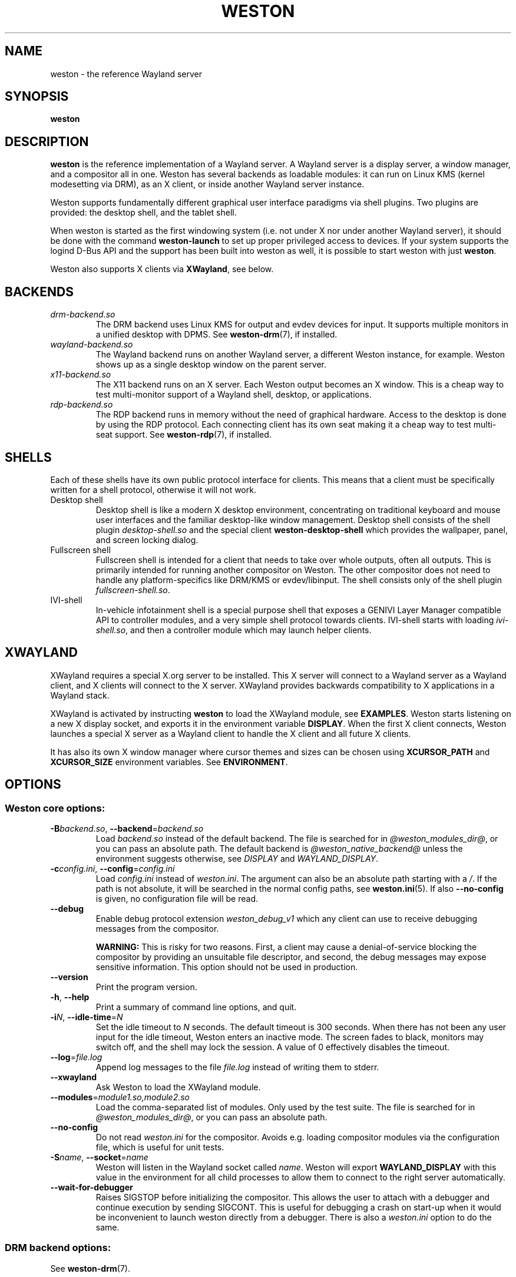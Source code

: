.TH WESTON 1 "2012-11-27" "Weston @version@"
.SH NAME
weston \- the reference Wayland server
.SH SYNOPSIS
.B weston
.
.\" ***************************************************************
.SH DESCRIPTION
.B weston
is the reference implementation of a Wayland server. A Wayland server is a
display server, a window manager, and a compositor all in one. Weston has
several backends as loadable modules: it can run on Linux KMS (kernel
modesetting via DRM), as an X client, or inside another Wayland server
instance.

Weston supports fundamentally different graphical user interface paradigms via
shell plugins. Two plugins are provided: the desktop shell, and the tablet
shell.

When weston is started as the first windowing system (i.e. not under X nor
under another Wayland server), it should be done with the command
.B weston-launch
to set up proper privileged access to devices. If your system supports
the logind D-Bus API and the support has been built into weston as well,
it is possible to start weston with just
.BR weston .

Weston also supports X clients via
.BR XWayland ", see below."
.
.\" ***************************************************************
.SH BACKENDS
.TP
.I drm-backend.so
The DRM backend uses Linux KMS for output and evdev devices for input.
It supports multiple monitors in a unified desktop with DPMS. See
.BR weston-drm (7),
if installed.
.TP
.I wayland-backend.so
The Wayland backend runs on another Wayland server, a different Weston
instance, for example. Weston shows up as a single desktop window on
the parent server.
.TP
.I x11-backend.so
The X11 backend runs on an X server. Each Weston output becomes an
X window. This is a cheap way to test multi-monitor support of a
Wayland shell, desktop, or applications.
.TP
.I rdp-backend.so
The RDP backend runs in memory without the need of graphical hardware. Access
to the desktop is done by using the RDP protocol. Each connecting
client has its own seat making it a cheap way to test multi-seat support. See
.BR weston-rdp (7),
if installed.
.
.\" ***************************************************************
.SH SHELLS
Each of these shells have its own public protocol interface for clients.
This means that a client must be specifically written for a shell protocol,
otherwise it will not work.
.TP
Desktop shell
Desktop shell is like a modern X desktop environment, concentrating
on traditional keyboard and mouse user interfaces and the familiar
desktop-like window management. Desktop shell consists of the
shell plugin
.I desktop-shell.so
and the special client
.B weston-desktop-shell
which provides the wallpaper, panel, and screen locking dialog.
.TP
Fullscreen shell
Fullscreen shell is intended for a client that needs to take over
whole outputs, often all outputs. This is primarily intended for
running another compositor on Weston. The other compositor does not
need to handle any platform-specifics like DRM/KMS or evdev/libinput.
The shell consists only of the shell plugin
.IR fullscreen-shell.so .
.TP
IVI-shell
In-vehicle infotainment shell is a special purpose shell that exposes
a GENIVI Layer Manager compatible API to controller modules, and a very
simple shell protocol towards clients. IVI-shell starts with loading
.IR ivi-shell.so ,
and then a controller module which may launch helper clients.
.
.\" ***************************************************************
.SH XWAYLAND
XWayland requires a special X.org server to be installed. This X server will
connect to a Wayland server as a Wayland client, and X clients will connect to
the X server. XWayland provides backwards compatibility to X applications in a
Wayland stack.

XWayland is activated by instructing
.BR weston " to load the XWayland module, see " EXAMPLES .
Weston starts listening on a new X display socket, and exports it in the
environment variable
.BR DISPLAY .
When the first X client connects, Weston launches a special X server as a
Wayland client to handle the X client and all future X clients.

It has also its own X window manager where cursor themes and sizes can be
chosen using
.BR XCURSOR_PATH
and
.BR XCURSOR_SIZE " environment variables. See " ENVIRONMENT .
.
.\" ***************************************************************
.SH OPTIONS
.
.SS Weston core options:
.TP
\fB\-\^B\fR\fIbackend.so\fR, \fB\-\-backend\fR=\fIbackend.so\fR
Load
.I backend.so
instead of the default backend. The file is searched for in
.IR "@weston_modules_dir@" ,
or you can pass an absolute path. The default backend is
.I @weston_native_backend@
unless the environment suggests otherwise, see
.IR DISPLAY " and " WAYLAND_DISPLAY .
.TP
\fB\-\^c\fR\fIconfig.ini\fR, \fB\-\-config\fR=\fIconfig.ini\fR
Load
.IR config.ini " instead of " weston.ini .
The argument can also be an absolute path starting with a
.IR / .
If the path is not absolute, it will be searched in the normal config
paths, see
.BR weston.ini (5).
If also
.B --no-config
is given, no configuration file will be read.
.TP
.BR \-\-debug
Enable debug protocol extension
.I weston_debug_v1
which any client can use to receive debugging messages from the compositor.

.B WARNING:
This is risky for two reasons. First, a client may cause a denial-of-service
blocking the compositor by providing an unsuitable file descriptor, and
second, the debug messages may expose sensitive information. This option
should not be used in production.
.TP
.BR \-\-version
Print the program version.
.TP
.BR \-\^h ", " \-\-help
Print a summary of command line options, and quit.
.TP
\fB\-\^i\fR\fIN\fR, \fB\-\-idle\-time\fR=\fIN\fR
Set the idle timeout to
.I N
seconds. The default timeout is 300 seconds. When there has not been any
user input for the idle timeout, Weston enters an inactive mode. The
screen fades to black, monitors may switch off, and the shell may lock
the session.
A value of 0 effectively disables the timeout.
.TP
\fB\-\-log\fR=\fIfile.log\fR
Append log messages to the file
.I file.log
instead of writing them to stderr.
.TP
\fB\-\-xwayland\fR
Ask Weston to load the XWayland module.
.TP
\fB\-\-modules\fR=\fImodule1.so,module2.so\fR
Load the comma-separated list of modules. Only used by the test
suite. The file is searched for in
.IR "@weston_modules_dir@" ,
or you can pass an absolute path.
.TP
.BR \-\-no-config
Do not read
.I weston.ini
for the compositor. Avoids e.g. loading compositor modules via the
configuration file, which is useful for unit tests.
.TP
\fB\-\^S\fR\fIname\fR, \fB\-\-socket\fR=\fIname\fR
Weston will listen in the Wayland socket called
.IR name .
Weston will export
.B WAYLAND_DISPLAY
with this value in the environment for all child processes to allow them to
connect to the right server automatically.
.TP
\fB\-\-wait-for-debugger\fR
Raises SIGSTOP before initializing the compositor. This allows the user to
attach with a debugger and continue execution by sending SIGCONT. This is
useful for debugging a crash on start-up when it would be inconvenient to
launch weston directly from a debugger. There is also a
.IR weston.ini " option to do the same."
.
.SS DRM backend options:
See
.BR weston-drm (7).
.
.SS Wayland backend options:
.TP
\fB\-\-display\fR=\fIdisplay\fR
Name of the Wayland display to connect to, see also
.I WAYLAND_DISPLAY
of the environment.
.TP
.B \-\-fullscreen
Create a single fullscreen output
.TP
\fB\-\-output\-count\fR=\fIN\fR
Create
.I N
Wayland windows to emulate the same number of outputs.
.TP
\fB\-\-width\fR=\fIW\fR, \fB\-\-height\fR=\fIH\fR
Make all outputs have a size of
.IR W x H " pixels."
.TP
.B \-\-scale\fR=\fIN\fR
Give all outputs a scale factor of
.I N.
.TP
.B \-\-use\-pixman
Use the pixman renderer.  By default, weston will try to use EGL and
GLES2 for rendering and will fall back to the pixman-based renderer for
software compositing if EGL cannot be used.  Passing this option will force
weston to use the pixman renderer.
.
.SS X11 backend options:
.TP
.B \-\-fullscreen
.TP
.B \-\-no\-input
Do not provide any input devices. Used for testing input-less Weston.
.TP
\fB\-\-output\-count\fR=\fIN\fR
Create
.I N
X windows to emulate the same number of outputs.
.TP
\fB\-\-width\fR=\fIW\fR, \fB\-\-height\fR=\fIH\fR
Make the default size of each X window
.IR W x H " pixels."
.TP
.B \-\-scale\fR=\fIN\fR
Give all outputs a scale factor of
.I N.
.TP
.B \-\-use\-pixman
Use the pixman renderer.  By default weston will try to use EGL and
GLES2 for rendering.  Passing this option will make weston use the
pixman library for software compsiting.
.
.SS RDP backend options:
See
.BR weston-rdp (7).
.
.
.\" ***************************************************************
.SH FILES
.
If the environment variable is set, the configuration file is read
from the respective path, or the current directory if neither is set.
.PP
.BI $XDG_CONFIG_HOME /weston.ini
.br
.BI $HOME /.config/weston.ini
.br
.I ./weston.ini
.br
.
.\" ***************************************************************
.SH ENVIRONMENT
.
.TP
.B DISPLAY
The X display. If
.B DISPLAY
is set, and
.B WAYLAND_DISPLAY
is not set, the default backend becomes
.IR x11-backend.so .
.TP
.B WAYLAND_DEBUG
If set to any value, causes libwayland to print the live protocol
to stderr.
.TP
.B WAYLAND_DISPLAY
The name of the display (socket) of an already running Wayland server, without
the path. The directory path is always taken from
.BR XDG_RUNTIME_DIR .
If
.B WAYLAND_DISPLAY
is not set, the socket name is "wayland-0".

If
.B WAYLAND_DISPLAY
is already set, the default backend becomes
.IR wayland-backend.so .
This allows launching Weston as a nested server.
.TP
.B WAYLAND_SOCKET
For Wayland clients, holds the file descriptor of an open local socket
to a Wayland server.
.TP
.B WESTON_CONFIG_FILE
Weston sets this variable to the absolute path of the configuration file
it loads, or to the empty string if no file is used. Programs that use
.I weston.ini
will read the file specified by this variable instead, or do not read any
file if it is empty. Unset variable causes falling back to the default
name
.IR weston.ini .
.TP
.B XCURSOR_PATH
Set the list of paths to look for cursors in. It changes both
libwayland-cursor and libXcursor, so it affects both Wayland and X11 based
clients. See
.B xcursor
(3).
.TP
.B XCURSOR_SIZE
This variable can be set for choosing an specific size of cursor. Affect
Wayland and X11 clients. See
.B xcursor
(3).
.TP
.B XDG_CONFIG_HOME
If set, specifies the directory where to look for
.BR weston.ini .
.TP
.B XDG_RUNTIME_DIR
The directory for Weston's socket and lock files.
Wayland clients will automatically use this.
.
.\" ***************************************************************
.SH BUGS
Bugs should be reported to the freedesktop.org bugzilla at
https://bugs.freedesktop.org with product "Wayland" and
component "weston".
.
.\" ***************************************************************
.SH WWW
http://wayland.freedesktop.org/
.
.\" ***************************************************************
.SH EXAMPLES
.IP "Launch Weston with the DRM backend on a VT"
weston-launch
.IP "Launch Weston with the DRM backend and XWayland support"
weston-launch -- --xwayland
.IP "Launch Weston (wayland-1) nested in another Weston instance (wayland-0)"
WAYLAND_DISPLAY=wayland-0 weston -Swayland-1
.IP "From an X terminal, launch Weston with the x11 backend"
weston
.
.\" ***************************************************************
.SH "SEE ALSO"
.BR weston-drm (7)
.BR weston-rdp (7)
.\".BR weston-launch (1),
.\".BR weston.ini (5)
